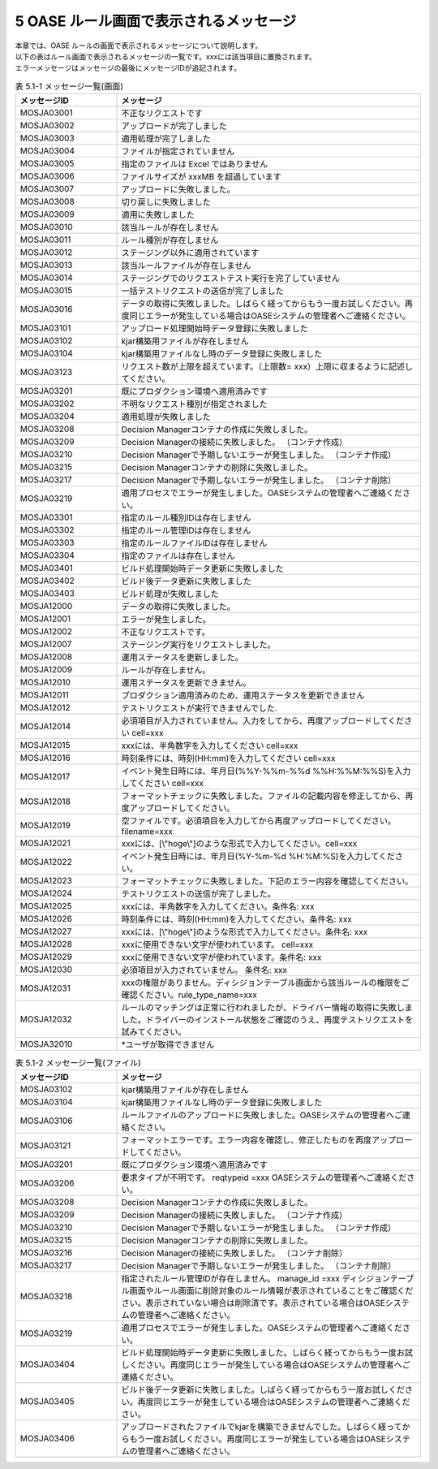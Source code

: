 =========================================
5 OASE ルール画面で表示されるメッセージ
=========================================

| 本章では、OASE ルールの画面で表示されるメッセージについて説明します。
| 以下の表はルール画面で表示されるメッセージの一覧です。xxxには該当項目に置換されます。
| エラーメッセージはメッセージの最後にメッセージIDが追記されます。


.. csv-table:: 表 5.1-1 メッセージ一覧(画面)
   :header: メッセージID, メッセージ
   :widths:  20, 60

   MOSJA03001,不正なリクエストです
   MOSJA03002,アップロードが完了しました
   MOSJA03003,適用処理が完了しました
   MOSJA03004,ファイルが指定されていません
   MOSJA03005,指定のファイルは Excel ではありません
   MOSJA03006,ファイルサイズが xxxMB を超過しています
   MOSJA03007,アップロードに失敗しました。
   MOSJA03008,切り戻しに失敗しました
   MOSJA03009,適用に失敗しました
   MOSJA03010,該当ルールが存在しません
   MOSJA03011,ルール種別が存在しません
   MOSJA03012,ステージング以外に適用されています
   MOSJA03013,該当ルールファイルが存在しません
   MOSJA03014,ステージングでのリクエストテスト実行を完了していません
   MOSJA03015,一括テストリクエストの送信が完了しました
   MOSJA03016,データの取得に失敗しました。しばらく経ってからもう一度お試しください。再度同じエラーが発生している場合はOASEシステムの管理者へご連絡ください。
   MOSJA03101,アップロード処理開始時データ登録に失敗しました
   MOSJA03102,kjar構築用ファイルが存在しません
   MOSJA03104,kjar構築用ファイルなし時のデータ登録に失敗しました
   MOSJA03123,リクエスト数が上限を超えています。（上限数= xxx）上限に収まるように記述してください。
   MOSJA03201,既にプロダクション環境へ適用済みです
   MOSJA03202,不明なリクエスト種別が指定されました
   MOSJA03204,適用処理が失敗しました
   MOSJA03208,Decision Managerコンテナの作成に失敗しました。
   MOSJA03209,Decision Managerの接続に失敗しました。 （コンテナ作成）
   MOSJA03210,Decision Managerで予期しないエラーが発生しました。 （コンテナ作成）
   MOSJA03215,Decision Managerコンテナの削除に失敗しました。
   MOSJA03217,Decision Managerで予期しないエラーが発生しました。 （コンテナ削除）
   MOSJA03219,適用プロセスでエラーが発生しました。OASEシステムの管理者へご連絡ください。
   MOSJA03301,指定のルール種別IDは存在しません
   MOSJA03302,指定のルール管理IDは存在しません
   MOSJA03303,指定のルールファイルIDは存在しません
   MOSJA03304,指定のファイルは存在しません
   MOSJA03401,ビルド処理開始時データ更新に失敗しました
   MOSJA03402,ビルド後データ更新に失敗しました
   MOSJA03403,ビルド処理が失敗しました
   MOSJA12000,データの取得に失敗しました。
   MOSJA12001,エラーが発生しました。
   MOSJA12002,不正なリクエストです。
   MOSJA12007,ステージング実行をリクエストしました。
   MOSJA12008,運用ステータスを更新しました。
   MOSJA12009,ルールが存在しません。
   MOSJA12010,運用ステータスを更新できません。
   MOSJA12011,プロダクション適用済みのため、運用ステータスを更新できません
   MOSJA12012,テストリクエストが実行できませんでした.
   MOSJA12014,必須項目が入力されていません。入力をしてから、再度アップロードしてください cell=xxx
   MOSJA12015,xxxには、半角数字を入力してください cell=xxx
   MOSJA12016,時刻条件には、時刻(HH:mm)を入力してください cell=xxx
   MOSJA12017,イベント発生日時には、年月日(%%Y-%%m-%%d %%H:%%M:%%S)を入力してください cell=xxx
   MOSJA12018,フォーマットチェックに失敗しました。ファイルの記載内容を修正してから、再度アップロードしてください。
   MOSJA12019,空ファイルです。必須項目を入力してから再度アップロードしてください。 filename=xxx
   MOSJA12021,xxxには、[\\"hoge\\"]のような形式で入力してください。cell=xxx
   MOSJA12022,イベント発生日時には、年月日(%Y-%m-%d %H:%M:%S)を入力してください。
   MOSJA12023,フォーマットチェックに失敗しました。下記のエラー内容を確認してください。
   MOSJA12024,テストリクエストの送信が完了しました。
   MOSJA12025,xxxには、半角数字を入力してください。条件名: xxx
   MOSJA12026,時刻条件には、時刻(HH:mm)を入力してください。条件名: xxx
   MOSJA12027,xxxには、[\\"hoge\\"]のような形式で入力してください。条件名: xxx
   MOSJA12028,xxxに使用できない文字が使われています。 cell=xxx
   MOSJA12029,xxxに使用できない文字が使われています。条件名: xxx
   MOSJA12030,必須項目が入力されていません。 条件名: xxx
   MOSJA12031,xxxの権限がありません。ディシジョンテーブル画面から該当ルールの権限をご確認ください。rule_type_name=xxx
   MOSJA12032,ルールのマッチングは正常に行われましたが、ドライバー情報の取得に失敗しました。ドライバーのインストール状態をご確認のうえ、再度テストリクエストを試みてください。
   MOSJA32010,\*ユーザが取得できません

.. csv-table:: 表 5.1-2 メッセージ一覧(ファイル)
   :header: メッセージID, メッセージ
   :widths:  20, 60

   MOSJA03102,kjar構築用ファイルが存在しません
   MOSJA03104,kjar構築用ファイルなし時のデータ登録に失敗しました
   MOSJA03106,ルールファイルのアップロードに失敗しました。OASEシステムの管理者へご連絡ください。
   MOSJA03121,フォーマットエラーです。エラー内容を確認し、修正したものを再度アップロードしてください。
   MOSJA03201,既にプロダクション環境へ適用済みです
   MOSJA03206,要求タイプが不明です。 reqtypeid =xxx OASEシステムの管理者へご連絡ください。
   MOSJA03208,Decision Managerコンテナの作成に失敗しました。
   MOSJA03209,Decision Managerの接続に失敗しました。 （コンテナ作成）
   MOSJA03210,Decision Managerで予期しないエラーが発生しました。 （コンテナ作成）
   MOSJA03215,Decision Managerコンテナの削除に失敗しました。
   MOSJA03216,Decision Managerの接続に失敗しました。 （コンテナ削除）
   MOSJA03217,Decision Managerで予期しないエラーが発生しました。 （コンテナ削除）
   MOSJA03218,指定されたルール管理IDが存在しません。 manage_id =xxx ディシジョンテーブル画面やルール画面に削除対象のルール情報が表示されていることをご確認ください。表示されていない場合は削除済です。表示されている場合はOASEシステムの管理者へご連絡ください。
   MOSJA03219,適用プロセスでエラーが発生しました。OASEシステムの管理者へご連絡ください。
   MOSJA03404,ビルド処理開始時データ更新に失敗しました。しばらく経ってからもう一度お試しください。再度同じエラーが発生している場合はOASEシステムの管理者へご連絡ください。
   MOSJA03405,ビルド後データ更新に失敗しました。しばらく経ってからもう一度お試しください。再度同じエラーが発生している場合はOASEシステムの管理者へご連絡ください。
   MOSJA03406,アップロードされたファイルでkjarを構築できませんでした。しばらく経ってからもう一度お試しください。再度同じエラーが発生している場合はOASEシステムの管理者へご連絡ください。

